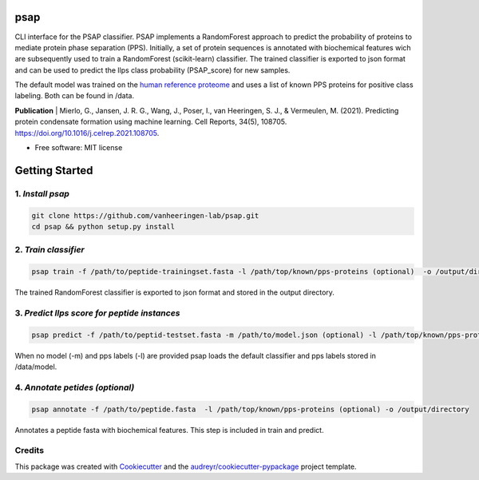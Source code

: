 ========
psap
========


.. image:: https://img.shields.io/pypi/v/psap_cli.svg
        :target: https://pypi.python.org/pypi/psap_cli

.. image:: https://img.shields.io/travis/tilschaef/psap_cli.svg
        :target: https://travis-ci.com/tilschaef/psap_cli

.. image:: https://readthedocs.org/projects/psap-cli/badge/?version=latest
        :target: https://psap-cli.readthedocs.io/en/latest/?badge=latest
        :alt: Documentation Status

CLI interface for the PSAP classifier. PSAP implements a RandomForest approach to predict the probability of proteins to mediate protein phase separation (PPS). Initially, a set of protein sequences is annotated with biochemical features wich are subsequently used to train a RandomForest (scikit-learn) classifier. The trained classifier is exported to json format and can be used to predict the llps class probability (PSAP_score) for new samples. 

The default model was trained on the `human reference proteome <ftp://ftp.ebi.ac.uk/pub/databases/reference_proteomes/QfO/Eukaryota/UP000005640_9606.fasta.gz>`_ and uses a list of known PPS proteins for positive class labeling. Both can be found in /data.   

**Publication**
| Mierlo, G., Jansen, J. R. G., Wang, J., Poser, I., van Heeringen, S. J., & Vermeulen, M. (2021). Predicting protein condensate formation using machine learning. Cell Reports, 34(5), 108705. https://doi.org/10.1016/j.celrep.2021.108705.


* Free software: MIT license

========
Getting Started
========

1. *Install psap*
--------
.. code-block:: bash
   
   git clone https://github.com/vanheeringen-lab/psap.git
   cd psap && python setup.py install
   
2. *Train classifier*
--------
.. code-block:: python

   psap train -f /path/to/peptide-trainingset.fasta -l /path/top/known/pps-proteins (optional)  -o /output/directory   
The trained RandomForest classifier is exported to json format and stored in the output directory.

3. *Predict llps score for peptide instances*
--------
.. code-block:: python

   psap predict -f /path/to/peptid-testset.fasta -m /path/to/model.json (optional) -l /path/top/known/pps-proteins (optional)  -o /output/directory
   
When no model (-m) and pps labels (-l) are provided psap loads the default classifier and pps labels stored in /data/model.

4. *Annotate petides (optional)*
--------
.. code-block:: python

   psap annotate -f /path/to/peptide.fasta  -l /path/top/known/pps-proteins (optional) -o /output/directory    

Annotates a peptide fasta with biochemical features. This step is included in train and predict.



Credits
-------

This package was created with Cookiecutter_ and the `audreyr/cookiecutter-pypackage`_ project template.

.. _Cookiecutter: https://github.com/audreyr/cookiecutter
.. _`audreyr/cookiecutter-pypackage`: https://github.com/audreyr/cookiecutter-pypackage
